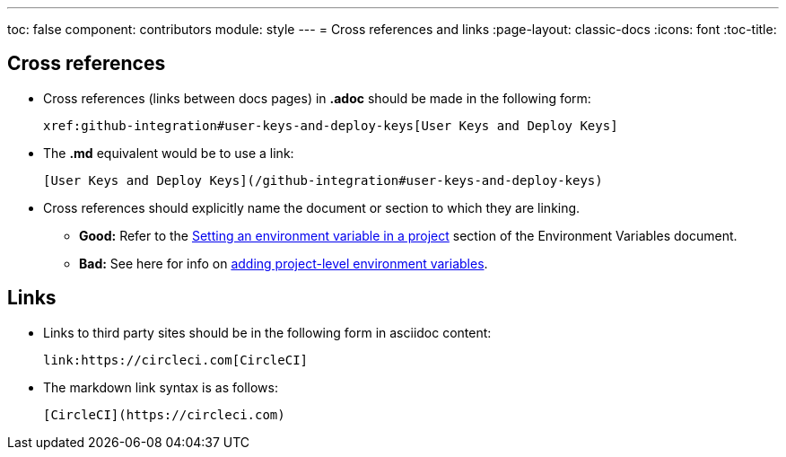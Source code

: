 ---
toc: false
component: contributors
module: style
---
= Cross references and links
:page-layout: classic-docs
:icons: font
:toc-title:

[#cross-references]
== Cross references
* Cross references (links between docs pages) in **.adoc** should be made in the following form:
+
[source,adoc]
----
xref:github-integration#user-keys-and-deploy-keys[User Keys and Deploy Keys]
----

* The **.md** equivalent would be to use a link:
+
[source,md]
----
[User Keys and Deploy Keys](/github-integration#user-keys-and-deploy-keys)
----

* Cross references should explicitly name the document or section to which they are linking.
** **Good:** Refer to the https://circleci.com/docs/set-environment-variable/#set-an-environment-variable-in-a-project[Setting an environment variable in a project] section of the Environment Variables document. +
** **Bad:** See here for info on https://circleci.com/docs/set-environment-variable/#set-an-environment-variable-in-a-project[adding project-level environment variables].

[#links]
== Links

* Links to third party sites should be in the following form in asciidoc content:
+
[source,adoc]
----
link:https://circleci.com[CircleCI]
----

* The markdown link syntax is as follows:
+
[source,md]
----
[CircleCI](https://circleci.com)
----

